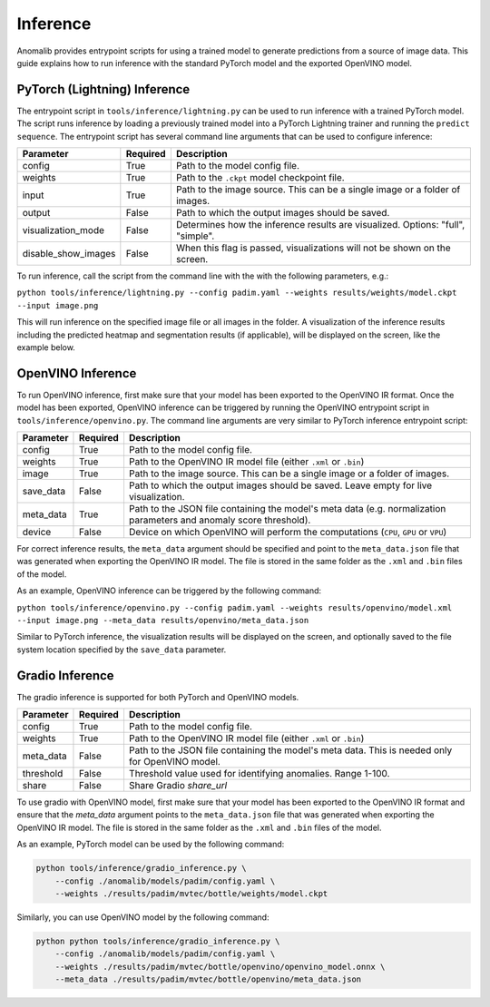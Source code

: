 .. _inference_documentation:

Inference
---------
Anomalib provides entrypoint scripts for using a trained model to generate predictions from a source of image data. This guide explains how to run inference with the standard PyTorch model and the exported OpenVINO model.


PyTorch (Lightning) Inference
=============================
The entrypoint script in ``tools/inference/lightning.py`` can be used to run inference with a trained PyTorch model. The script runs inference by loading a previously trained model into a PyTorch Lightning trainer and running the ``predict sequence``. The entrypoint script has several command line arguments that can be used to configure inference:

+---------------------+----------+---------------------------------------------------------------------------------+
|      Parameter      | Required |                                   Description                                   |
+=====================+==========+=================================================================================+
| config              | True     | Path to the model config file.                                                  |
+---------------------+----------+---------------------------------------------------------------------------------+
| weights             | True     | Path to the ``.ckpt`` model checkpoint file.                                    |
+---------------------+----------+---------------------------------------------------------------------------------+
| input               | True     | Path to the image source. This can be a single image or a folder of images.     |
+---------------------+----------+---------------------------------------------------------------------------------+
| output              | False    | Path to which the output images should be saved.                                |
+---------------------+----------+---------------------------------------------------------------------------------+
| visualization_mode  | False    | Determines how the inference results are visualized. Options: "full", "simple". |
+---------------------+----------+---------------------------------------------------------------------------------+
| disable_show_images | False    | When this flag is passed, visualizations will not be shown on the screen.       |
+---------------------+----------+---------------------------------------------------------------------------------+

To run inference, call the script from the command line with the with the following parameters, e.g.:

``python tools/inference/lightning.py --config padim.yaml --weights results/weights/model.ckpt --input image.png``

This will run inference on the specified image file or all images in the folder. A visualization of the inference results including the predicted heatmap and segmentation results (if applicable), will be displayed on the screen, like the example below.



OpenVINO Inference
==================
To run OpenVINO inference, first make sure that your model has been exported to the OpenVINO IR format. Once the model has been exported, OpenVINO inference can be triggered by running the OpenVINO entrypoint script in ``tools/inference/openvino.py``. The command line arguments are very similar to PyTorch inference entrypoint script:

+-----------+----------+--------------------------------------------------------------------------------------+
| Parameter | Required |                                     Description                                      |
+===========+==========+======================================================================================+
| config    | True     | Path to the model config file.                                                       |
+-----------+----------+--------------------------------------------------------------------------------------+
| weights   | True     | Path to the OpenVINO IR model file (either ``.xml`` or ``.bin``)                     |
+-----------+----------+--------------------------------------------------------------------------------------+
| image     | True     | Path to the image source. This can be a single image or a folder of images.          |
+-----------+----------+--------------------------------------------------------------------------------------+
| save_data | False    | Path to which the output images should be saved. Leave empty for live visualization. |
+-----------+----------+--------------------------------------------------------------------------------------+
| meta_data | True     | Path to the JSON file containing the model's meta data (e.g. normalization           |
|           |          | parameters and anomaly score threshold).                                             |
+-----------+----------+--------------------------------------------------------------------------------------+
| device    | False    | Device on which OpenVINO will perform the computations (``CPU``, ``GPU`` or ``VPU``) |
+-----------+----------+--------------------------------------------------------------------------------------+

For correct inference results, the ``meta_data`` argument should be specified and point to the ``meta_data.json`` file that was generated when exporting the OpenVINO IR model. The file is stored in the same folder as the ``.xml`` and ``.bin`` files of the model.

As an example, OpenVINO inference can be triggered by the following command:

``python tools/inference/openvino.py --config padim.yaml --weights results/openvino/model.xml --input image.png --meta_data results/openvino/meta_data.json``

Similar to PyTorch inference, the visualization results will be displayed on the screen, and optionally saved to the file system location specified by the ``save_data`` parameter.



Gradio Inference
================

The gradio inference is supported for both PyTorch and OpenVINO models.

+-----------+----------+------------------------------------------------------------------+
| Parameter | Required |                           Description                            |
+===========+==========+==================================================================+
| config    | True     | Path to the model config file.                                   |
+-----------+----------+------------------------------------------------------------------+
| weights   | True     | Path to the OpenVINO IR model file (either ``.xml`` or ``.bin``) |
+-----------+----------+------------------------------------------------------------------+
| meta_data | False    | Path to the JSON file containing the model's meta data.          |
|           |          | This is needed only for OpenVINO model.                          |
+-----------+----------+------------------------------------------------------------------+
| threshold | False    | Threshold value used for identifying anomalies. Range 1-100.     |
+-----------+----------+------------------------------------------------------------------+
| share     | False    | Share Gradio `share_url`                                         |
+-----------+----------+------------------------------------------------------------------+

To use gradio with OpenVINO model, first make sure that your model has been exported to the OpenVINO IR format and ensure that the `meta_data` argument points to the ``meta_data.json`` file that was generated when exporting the OpenVINO IR model. The file is stored in the same folder as the ``.xml`` and ``.bin`` files of the model.

As an example, PyTorch model can be used by the following command:

.. code-block:: bash

    python tools/inference/gradio_inference.py \
        --config ./anomalib/models/padim/config.yaml \
        --weights ./results/padim/mvtec/bottle/weights/model.ckpt

Similarly, you can use OpenVINO model by the following command:

.. code-block:: bash

    python python tools/inference/gradio_inference.py \
        --config ./anomalib/models/padim/config.yaml \
        --weights ./results/padim/mvtec/bottle/openvino/openvino_model.onnx \
        --meta_data ./results/padim/mvtec/bottle/openvino/meta_data.json
